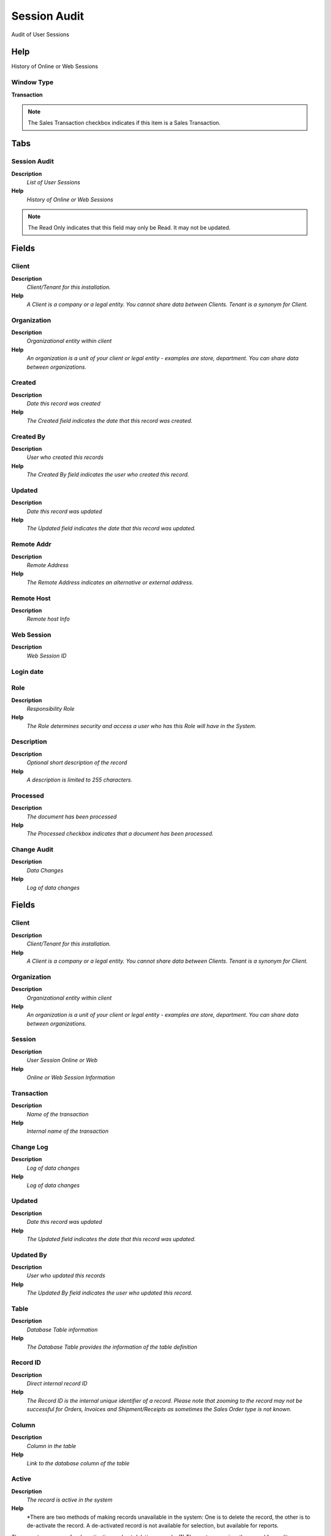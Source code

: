 
.. _functional-guide/window/sessionaudit:

=============
Session Audit
=============

Audit of User Sessions

Help
====
History of Online or Web Sessions

Window Type
-----------
\ **Transaction**\ 

.. note::
    The Sales Transaction checkbox indicates if this item is a Sales Transaction.


Tabs
====

Session Audit
-------------
\ **Description**\ 
 \ *List of User Sessions*\ 
\ **Help**\ 
 \ *History of Online or Web Sessions*\ 

.. note::
    The Read Only indicates that this field may only be Read.  It may not be updated.

Fields
======

Client
------
\ **Description**\ 
 \ *Client/Tenant for this installation.*\ 
\ **Help**\ 
 \ *A Client is a company or a legal entity. You cannot share data between Clients. Tenant is a synonym for Client.*\ 

Organization
------------
\ **Description**\ 
 \ *Organizational entity within client*\ 
\ **Help**\ 
 \ *An organization is a unit of your client or legal entity - examples are store, department. You can share data between organizations.*\ 

Created
-------
\ **Description**\ 
 \ *Date this record was created*\ 
\ **Help**\ 
 \ *The Created field indicates the date that this record was created.*\ 

Created By
----------
\ **Description**\ 
 \ *User who created this records*\ 
\ **Help**\ 
 \ *The Created By field indicates the user who created this record.*\ 

Updated
-------
\ **Description**\ 
 \ *Date this record was updated*\ 
\ **Help**\ 
 \ *The Updated field indicates the date that this record was updated.*\ 

Remote Addr
-----------
\ **Description**\ 
 \ *Remote Address*\ 
\ **Help**\ 
 \ *The Remote Address indicates an alternative or external address.*\ 

Remote Host
-----------
\ **Description**\ 
 \ *Remote host Info*\ 

Web Session
-----------
\ **Description**\ 
 \ *Web Session ID*\ 

Login date
----------

Role
----
\ **Description**\ 
 \ *Responsibility Role*\ 
\ **Help**\ 
 \ *The Role determines security and access a user who has this Role will have in the System.*\ 

Description
-----------
\ **Description**\ 
 \ *Optional short description of the record*\ 
\ **Help**\ 
 \ *A description is limited to 255 characters.*\ 

Processed
---------
\ **Description**\ 
 \ *The document has been processed*\ 
\ **Help**\ 
 \ *The Processed checkbox indicates that a document has been processed.*\ 

Change Audit
------------
\ **Description**\ 
 \ *Data Changes*\ 
\ **Help**\ 
 \ *Log of data changes*\ 

Fields
======

Client
------
\ **Description**\ 
 \ *Client/Tenant for this installation.*\ 
\ **Help**\ 
 \ *A Client is a company or a legal entity. You cannot share data between Clients. Tenant is a synonym for Client.*\ 

Organization
------------
\ **Description**\ 
 \ *Organizational entity within client*\ 
\ **Help**\ 
 \ *An organization is a unit of your client or legal entity - examples are store, department. You can share data between organizations.*\ 

Session
-------
\ **Description**\ 
 \ *User Session Online or Web*\ 
\ **Help**\ 
 \ *Online or Web Session Information*\ 

Transaction
-----------
\ **Description**\ 
 \ *Name of the transaction*\ 
\ **Help**\ 
 \ *Internal name of the transaction*\ 

Change Log
----------
\ **Description**\ 
 \ *Log of data changes*\ 
\ **Help**\ 
 \ *Log of data changes*\ 

Updated
-------
\ **Description**\ 
 \ *Date this record was updated*\ 
\ **Help**\ 
 \ *The Updated field indicates the date that this record was updated.*\ 

Updated By
----------
\ **Description**\ 
 \ *User who updated this records*\ 
\ **Help**\ 
 \ *The Updated By field indicates the user who updated this record.*\ 

Table
-----
\ **Description**\ 
 \ *Database Table information*\ 
\ **Help**\ 
 \ *The Database Table provides the information of the table definition*\ 

Record ID
---------
\ **Description**\ 
 \ *Direct internal record ID*\ 
\ **Help**\ 
 \ *The Record ID is the internal unique identifier of a record. Please note that zooming to the record may not be successful for Orders, Invoices and Shipment/Receipts as sometimes the Sales Order type is not known.*\ 

Column
------
\ **Description**\ 
 \ *Column in the table*\ 
\ **Help**\ 
 \ *Link to the database column of the table*\ 

Active
------
\ **Description**\ 
 \ *The record is active in the system*\ 
\ **Help**\ 
 \ *There are two methods of making records unavailable in the system: One is to delete the record, the other is to de-activate the record. A de-activated record is not available for selection, but available for reports.
There are two reasons for de-activating and not deleting records:
(1) The system requires the record for audit purposes.
(2) The record is referenced by other records. E.g., you cannot delete a Business Partner, if there are invoices for this partner record existing. You de-activate the Business Partner and prevent that this record is used for future entries.*\ 

Customization
-------------
\ **Description**\ 
 \ *The change is a customization of the data dictionary and can be applied after Migration*\ 
\ **Help**\ 
 \ *The migration "resets" the system to the current/original setting.  If selected you can save the customization and re-apply it.  Please note that you need to check, if your customization has no negative side effect in the new release.*\ 

Event Change Log
----------------
\ **Description**\ 
 \ *Type of Event in Change Log*\ 

Old Value
---------
\ **Description**\ 
 \ *The old file data*\ 
\ **Help**\ 
 \ *Old data overwritten in the field*\ 

New Value
---------
\ **Description**\ 
 \ *New field value*\ 
\ **Help**\ 
 \ *New data entered in the field*\ 

Description
-----------
\ **Description**\ 
 \ *Optional short description of the record*\ 
\ **Help**\ 
 \ *A description is limited to 255 characters.*\ 

Un-Do Changes
-------------
\ **Description**\ 
 \ *Undo changes*\ 
\ **Help**\ 
 \ *You can undo certain changes.*\ 

Re-Do Changes
-------------
\ **Description**\ 
 \ *Reapply changes*\ 
\ **Help**\ 
 \ *You can reapply certain changes.*\ 

